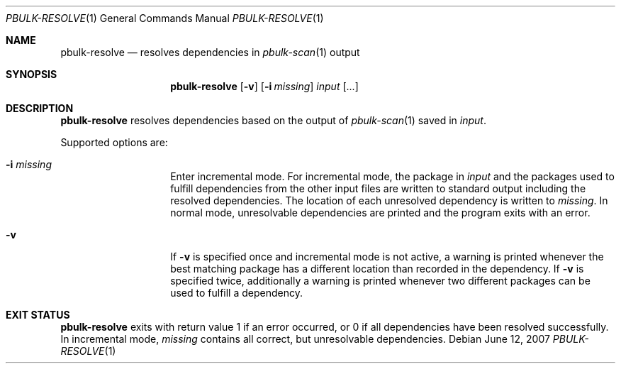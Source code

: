 .\" $NetBSD$
.\"
.\" Copyright (c) 2007 Thomas Klausner and Joerg Sonnenberger.
.\" All rights reserved.
.\"
.\" Redistribution and use in source and binary forms, with or without
.\" modification, are permitted provided that the following conditions
.\" are met:
.\" 1. Redistributions of source code must retain the above copyright
.\"    notice, this list of conditions and the following disclaimer.
.\" 2. Redistributions in binary form must reproduce the above copyright
.\"    notice, this list of conditions and the following disclaimer in the
.\"    documentation and/or other materials provided with the distribution.
.\"
.\" THIS SOFTWARE IS PROVIDED BY THE NETBSD FOUNDATION, INC. AND CONTRIBUTORS
.\" ``AS IS'' AND ANY EXPRESS OR IMPLIED WARRANTIES, INCLUDING, BUT NOT LIMITED
.\" TO, THE IMPLIED WARRANTIES OF MERCHANTABILITY AND FITNESS FOR A PARTICULAR
.\" PURPOSE ARE DISCLAIMED.  IN NO EVENT SHALL THE FOUNDATION OR CONTRIBUTORS
.\" BE LIABLE FOR ANY DIRECT, INDIRECT, INCIDENTAL, SPECIAL, EXEMPLARY, OR
.\" CONSEQUENTIAL DAMAGES (INCLUDING, BUT NOT LIMITED TO, PROCUREMENT OF
.\" SUBSTITUTE GOODS OR SERVICES; LOSS OF USE, DATA, OR PROFITS; OR BUSINESS
.\" INTERRUPTION) HOWEVER CAUSED AND ON ANY THEORY OF LIABILITY, WHETHER IN
.\" CONTRACT, STRICT LIABILITY, OR TORT (INCLUDING NEGLIGENCE OR OTHERWISE)
.\" ARISING IN ANY WAY OUT OF THE USE OF THIS SOFTWARE, EVEN IF ADVISED OF THE
.\" POSSIBILITY OF SUCH DAMAGE.
.\"
.Dd June 12, 2007
.Dt PBULK-RESOLVE 1
.Os
.Sh NAME
.Nm pbulk-resolve
.Nd resolves dependencies in
.Xr pbulk-scan 1
output
.Sh SYNOPSIS
.Nm
.Op Fl v
.Op Fl i Ar missing
.Ar input Op ...
.Sh DESCRIPTION
.Nm
resolves dependencies based on the output of
.Xr pbulk-scan 1
saved in
.Ar input .
.Pp
Supported options are:
.Bl -tag -offset indent
.It Fl i Ar missing
Enter incremental mode.
For incremental mode, the package in
.Ar input
and the packages used to fulfill dependencies from the other input
files are written to standard output including the resolved
dependencies.
The location of each unresolved dependency is written to
.Ar missing .
In normal mode, unresolvable dependencies are printed and the
program exits with an error.
.It Fl v
If
.Fl v
is specified once and incremental mode is not active, a warning is
printed whenever the best matching package has a different location
than recorded in the dependency.
If
.Fl v
is specified twice, additionally a warning is printed whenever two
different packages can be used to fulfill a dependency.
.El
.Sh EXIT STATUS
.Nm
exits with return value 1 if an error occurred, or 0 if all
dependencies have been resolved successfully.
In incremental mode,
.Ar missing
contains all correct, but unresolvable dependencies.
